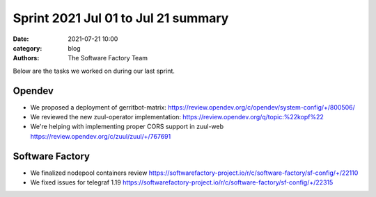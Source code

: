Sprint 2021 Jul 01 to Jul 21 summary
####################################

:date: 2021-07-21 10:00
:category: blog
:authors: The Software Factory Team

Below are the tasks we worked on during our last sprint.

Opendev
-------

* We proposed a deployment of gerritbot-matrix: https://review.opendev.org/c/opendev/system-config/+/800506/

* We reviewed the new zuul-operator implementation: https://review.opendev.org/q/topic:%22kopf%22

* We're helping with implementing proper CORS support in zuul-web https://review.opendev.org/c/zuul/zuul/+/767691

Software Factory
----------------

* We finalized nodepool containers review https://softwarefactory-project.io/r/c/software-factory/sf-config/+/22110

* We fixed issues for telegraf 1.19 https://softwarefactory-project.io/r/c/software-factory/sf-config/+/22315
